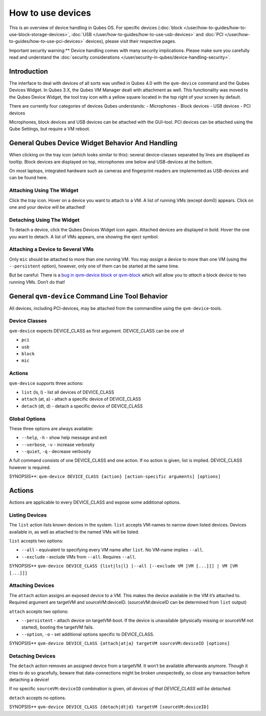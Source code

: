 ==================
How to use devices
==================


This is an overview of device handling in Qubes OS. For specific devices
(:doc:`block </user/how-to-guides/how-to-use-block-storage-devices>`,
:doc:`USB </user/how-to-guides/how-to-use-usb-devices>` and
:doc:`PCI </user/how-to-guides/how-to-use-pci-devices>` devices), please visit their
respective pages.

Important security warning:** Device handling comes with many security
implications. Please make sure you carefully read and understand the
:doc:`security considerations </user/security-in-qubes/device-handling-security>`.

Introduction
------------


The interface to deal with devices of all sorts was unified in Qubes 4.0
with the ``qvm-device`` command and the Qubes Devices Widget. In Qubes
3.X, the Qubes VM Manager dealt with attachment as well. This
functionality was moved to the Qubes Device Widget, the tool tray icon
with a yellow square located in the top right of your screen by default.

There are currently four categories of devices Qubes understands: -
Microphones - Block devices - USB devices - PCI devices

Microphones, block devices and USB devices can be attached with the
GUI-tool. PCI devices can be attached using the Qube Settings, but
require a VM reboot.

General Qubes Device Widget Behavior And Handling
-------------------------------------------------


When clicking on the tray icon (which looks similar to this): |SD card
and thumbdrive| several device-classes separated by lines are displayed
as tooltip. Block devices are displayed on top, microphones one below
and USB-devices at the bottom.

On most laptops, integrated hardware such as cameras and
fingerprint-readers are implemented as USB-devices and can be found
here.

Attaching Using The Widget
^^^^^^^^^^^^^^^^^^^^^^^^^^


Click the tray icon. Hover on a device you want to attach to a VM. A
list of running VMs (except dom0) appears. Click on one and your device
will be attached!

Detaching Using The Widget
^^^^^^^^^^^^^^^^^^^^^^^^^^


To detach a device, click the Qubes Devices Widget icon again. Attached
devices are displayed in bold. Hover the one you want to detach. A list
of VMs appears, one showing the eject symbol: |eject icon|

Attaching a Device to Several VMs
^^^^^^^^^^^^^^^^^^^^^^^^^^^^^^^^^


Only ``mic`` should be attached to more than one running VM. You may
*assign* a device to more than one VM (using the ``--persistent``
option), however, only one of them can be started at the same time.

But be careful: There is a `bug in qvm-device block or
qvm-block <https://github.com/QubesOS/qubes-issues/issues/4692>`__
which will allow you to *attach* a block device to two running VMs.
Don’t do that!

General ``qvm-device`` Command Line Tool Behavior
-------------------------------------------------


All devices, including PCI-devices, may be attached from the commandline
using the ``qvm-device``-tools.

Device Classes
^^^^^^^^^^^^^^


``qvm-device`` expects DEVICE_CLASS as first argument. DEVICE_CLASS can
be one of

- ``pci``

- ``usb``

- ``block``

- ``mic``



Actions
^^^^^^^


``qvm-device`` supports three actions:

- ``list`` (ls, l) - list all devices of DEVICE_CLASS

- ``attach`` (at, a) - attach a specific device of DEVICE_CLASS

- ``detach`` (dt, d) - detach a specific device of DEVICE_CLASS



Global Options
^^^^^^^^^^^^^^


These three options are always available:

- ``--help``, ``-h`` - show help message and exit

- ``--verbose``, ``-v`` - increase verbosity

- ``--quiet``, ``-q`` - decrease verbosity



A full command consists of one DEVICE_CLASS and one action. If no action
is given, list is implied. DEVICE_CLASS however is required.

SYNOPSIS**:
``qvm-device DEVICE_CLASS {action} [action-specific arguments] [options]``

.. _actions-1:


Actions
-------




Actions are applicable to every DEVICE_CLASS and expose some additional
options.

Listing Devices
^^^^^^^^^^^^^^^


The ``list`` action lists known devices in the system. ``list`` accepts
VM-names to narrow down listed devices. Devices available in, as well as
attached to the named VMs will be listed.

``list`` accepts two options:

- ``--all`` - equivalent to specifying every VM name after ``list``. No
  VM-name implies ``--all``.

- ``--exclude`` - exclude VMs from ``--all``. Requires ``--all``.



SYNOPSIS**
``qvm-device DEVICE_CLASS {list|ls|l} [--all [--exclude VM [VM [...]]] | VM [VM [...]]]``

Attaching Devices
^^^^^^^^^^^^^^^^^


The ``attach`` action assigns an exposed device to a VM. This makes the
device available in the VM it’s attached to. Required argument are
targetVM and sourceVM:deviceID. (sourceVM:deviceID can be determined
from ``list`` output)

``attach`` accepts two options:

- ``--persistent`` - attach device on targetVM-boot. If the device is
  unavailable (physically missing or sourceVM not started), booting the
  targetVM fails.

- ``--option``, ``-o`` - set additional options specific to
  DEVICE_CLASS.



SYNOPSIS**
``qvm-device DEVICE_CLASS {attach|at|a} targetVM sourceVM:deviceID [options]``

Detaching Devices
^^^^^^^^^^^^^^^^^


The ``detach`` action removes an assigned device from a targetVM. It
won’t be available afterwards anymore. Though it tries to do so
gracefully, beware that data-connections might be broken unexpectedly,
so close any transaction before detaching a device!

If no specific ``sourceVM:deviceID`` combination is given, *all devices of that DEVICE_CLASS will be detached.*

``detach`` accepts no options.

SYNOPSIS**
``qvm-device DEVICE_CLASS {detach|dt|d} targetVM [sourceVM:deviceID]``

.. |SD card and thumbdrive| image:: /attachment/doc/media-removable.png

.. |eject icon| image:: /attachment/doc/media-eject.png
